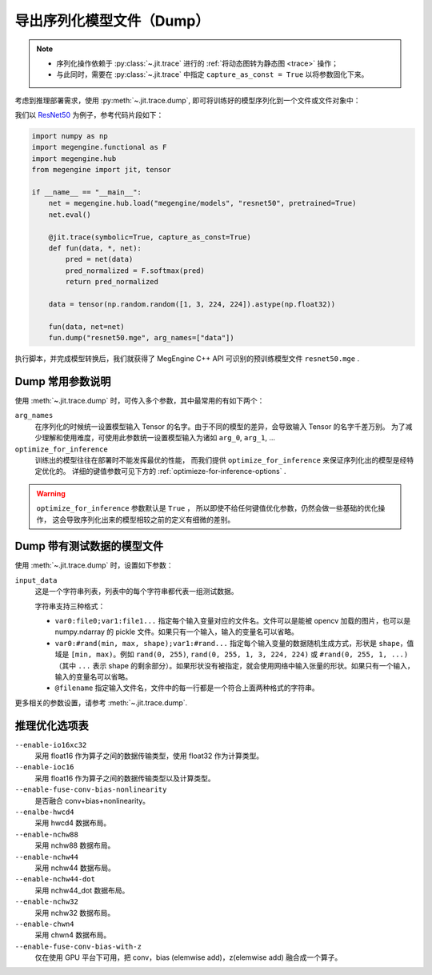 .. _dump:

==========================
导出序列化模型文件（Dump）
==========================

.. note::

   * 序列化操作依赖于 :py:class:`~.jit.trace` 进行的 :ref:`将动态图转为静态图 <trace>` 操作；
   * 与此同时，需要在 :py:class:`~.jit.trace` 中指定 ``capture_as_const = True`` 以将参数固化下来。

考虑到推理部署需求，使用 :py:meth:`~.jit.trace.dump`, 即可将训练好的模型序列化到一个文件或文件对象中：

我们以 `ResNet50 <https://github.com/MegEngine/Models/tree/master/official/vision/classification/resnet>`_
为例子，参考代码片段如下：

.. code-block:: python

   import numpy as np
   import megengine.functional as F
   import megengine.hub
   from megengine import jit, tensor

   if __name__ == "__main__":
       net = megengine.hub.load("megengine/models", "resnet50", pretrained=True)
       net.eval()

       @jit.trace(symbolic=True, capture_as_const=True)
       def fun(data, *, net):
           pred = net(data)
           pred_normalized = F.softmax(pred)
           return pred_normalized

       data = tensor(np.random.random([1, 3, 224, 224]).astype(np.float32))

       fun(data, net=net)
       fun.dump("resnet50.mge", arg_names=["data"])

执行脚本，并完成模型转换后，我们就获得了 MegEngine C++ API 可识别的预训练模型文件 ``resnet50.mge`` .

Dump 常用参数说明
-----------------

使用 :meth:`~.jit.trace.dump` 时，可传入多个参数，其中最常用的有如下两个：

``arg_names``
  在序列化的时候统一设置模型输入 Tensor 的名字。由于不同的模型的差异，会导致输入 Tensor 的名字千差万别。
  为了减少理解和使用难度，可使用此参数统一设置模型输入为诸如 ``arg_0``, ``arg_1``, ...

``optimize_for_inference``
  训练出的模型往往在部署时不能发挥最优的性能，
  而我们提供 ``optimize_for_inference`` 来保证序列化出的模型是经特定优化的。
  详细的键值参数可见下方的 :ref:`optimieze-for-inference-options` . 

.. warning::

   ``optimize_for_inference`` 参数默认是 ``True`` ，
   所以即使不给任何键值优化参数，仍然会做一些基础的优化操作，
   这会导致序列化出来的模型相较之前的定义有细微的差别。

Dump 带有测试数据的模型文件
---------------------------

使用 :meth:`~.jit.trace.dump` 时，设置如下参数：

``input_data``
   这是一个字符串列表，列表中的每个字符串都代表一组测试数据。

   字符串支持三种格式：

   - ``var0:file0;var1:file1...`` 指定每个输入变量对应的文件名。文件可以是能被 opencv 加载的图片，也可以是 numpy.ndarray 的 pickle 文件。如果只有一个输入，输入的变量名可以省略。

   - ``var0:#rand(min, max, shape);var1:#rand...`` 指定每个输入变量的数据随机生成方式，形状是 ``shape``，值域是 ``[min, max)``。例如 ``rand(0, 255)``, ``rand(0, 255, 1, 3, 224, 224)`` 或 ``#rand(0, 255, 1, ...)`` （其中 ``...`` 表示 shape 的剩余部分）。如果形状没有被指定，就会使用网络中输入张量的形状。如果只有一个输入，输入的变量名可以省略。

   - ``@filename`` 指定输入文件名，文件中的每一行都是一个符合上面两种格式的字符串。

更多相关的参数设置，请参考 :meth:`~.jit.trace.dump`.

.. _optimieze-for-inference-options:

推理优化选项表
--------------

``--enable-io16xc32``
  采用 float16 作为算子之间的数据传输类型，使用 float32 作为计算类型。

``--enable-ioc16``
  采用 float16 作为算子之间的数据传输类型以及计算类型。

``--enable-fuse-conv-bias-nonlinearity``
  是否融合 conv+bias+nonlinearity。

``--enalbe-hwcd4``
  采用 hwcd4 数据布局。

``--enable-nchw88``
  采用 nchw88 数据布局。

``--enable-nchw44``
  采用 nchw44 数据布局。

``--enable-nchw44-dot``
  采用 nchw44_dot 数据布局。

``--enable-nchw32``
  采用 nchw32 数据布局。

``--enable-chwn4``
  采用 chwn4 数据布局。

``--enable-fuse-conv-bias-with-z``
  仅在使用 GPU 平台下可用，把 conv，bias (elemwise add)，z(elemwise add) 融合成一个算子。

